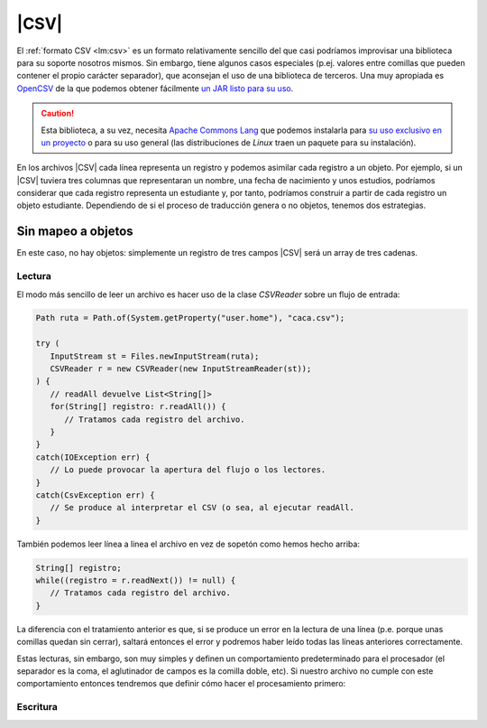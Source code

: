 .. _csv:

|CSV|
*****

.. todo:: Cambiar a `Apache Commons CSV
   <https://mvnrepository.com/artifact/org.apache.commons/commons-csv>`_, que
   requiere commons-io y commons-codec.

El :ref:`formato CSV <lm:csv>` es un formato relativamente sencillo del que casi
podríamos improvisar una biblioteca para su soporte nosotros mismos. Sin embargo,
tiene algunos casos especiales (p.ej. valores entre comillas que pueden contener el
propio carácter separador), que aconsejan el uso de una biblioteca de terceros.
Una muy apropiada es `OpenCSV <https://opencsv.sourceforge.net/>`_ de la que
podemos obtener fácilmente `un JAR listo para su uso
<https://mvnrepository.com/artifact/com.opencsv/opencsv>`_.

.. caution:: Esta biblioteca, a su vez, necesita `Apache Commons Lang
   <https://commons.apache.org/proper/commons-lang/>`_ que podemos instalarla
   para `su uso exclusivo en un proyecto
   <https://mvnrepository.com/artifact/org.apache.commons/commons-lang3>`_ o
   para su uso general (las distribuciones de *Linux* traen un paquete para su
   instalación).

En los archivos |CSV| cada línea representa un registro y podemos asimilar cada
registro a un objeto. Por ejemplo, si un |CSV| tuviera tres columnas que
representaran un nombre, una fecha de nacimiento y unos estudios, podríamos
considerar que cada registro representa un estudiante y, por tanto, podríamos
construir a partir de cada registro un objeto estudiante. Dependiendo de si el
proceso de traducción genera o no objetos, tenemos dos estrategias.

Sin mapeo a objetos
===================
En este caso, no hay objetos: simplemente un registro de tres campos |CSV| será
un array de tres cadenas.

Lectura
-------
El modo más sencillo de leer un archivo es hacer uso de la clase `CSVReader`
sobre un flujo de entrada:

.. code-block:: java

   Path ruta = Path.of(System.getProperty("user.home"), "caca.csv");

   try (
      InputStream st = Files.newInputStream(ruta);
      CSVReader r = new CSVReader(new InputStreamReader(st));
   ) {
      // readAll devuelve List<String[]>
      for(String[] registro: r.readAll()) {
         // Tratamos cada registro del archivo.
      }
   }
   catch(IOException err) {
      // Lo puede provocar la apertura del flujo o los lectores.
   }
   catch(CsvException err) {
      // Se produce al interpretar el CSV (o sea, al ejecutar readAll.
   }

También podemos leer línea a linea el archivo en vez de sopetón como hemos hecho
arriba:

.. code-block:: java

   String[] registro;
   while((registro = r.readNext()) != null) {
      // Tratamos cada registro del archivo.
   }

La diferencia con el tratamiento anterior es que, si se produce un error en la
lectura de una línea (p.e. porque unas comillas quedan sin cerrar), saltará
entonces el error y podremos haber leído todas las líneas anteriores
correctamente.

Estas lecturas, sin embargo, son muy simples y definen un comportamiento
predeterminado para el procesador (el separador es la coma, el aglutinador de
campos es la comilla doble, etc). Si nuestro archivo no cumple con este
comportamiento entonces tendremos que definir cómo hacer el procesamiento
primero:

.. code-block:: java
   :emphasize-lines: 2-7,11-14

   Path ruta = Path.of(System.getProperty("user.home"), "caca.csv");
   CSVParser parser = new CSVParserBuilder()
      .withSeparator(',')           // El separador es la coma.
      .withIgnoreQuotations(false)  // Queremos agrupar campos con comillas.
      .withQuoteChar('"')          // Para agrupar se usan las comillas dobles.
      .withEscapeChar('\\')         // La contrabarra escapa caracteres especiales.
      .build();

   try (
      InputStream st = Files.newInputStream(ruta);
      CSVReader r = new CSVReaderBuilder(new InputStreamReader(st))
         .withSkipLines(0)    // No saltamos ninguna línea.
         .withCSVParser(parser)
         .build();
   ) {
      // readAll devuelve List<String[]>
      for(String[] registro: r.readAll()) {
         // Tratamos cada registro del archivo.
      }
   }
   catch(IOException err) {
      // Lo puede provocar la apertura del flujo o los lectores.
   }
   catch(CsvException err) {
      // Se produce al interpretar el CSV (o sea, al ejecutar readAll.
   }

Escritura
---------

.. |CSV| replace:: :abbr:`CSV (Comma-Separated Values)`
